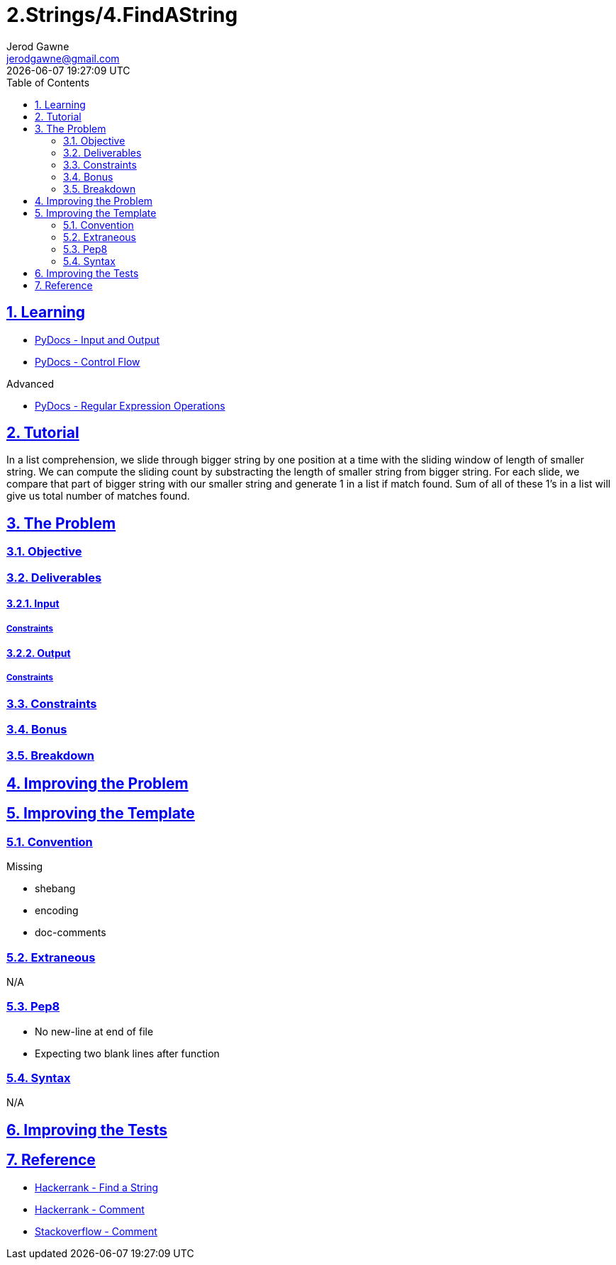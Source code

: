 :doctitle: 2.Strings/4.FindAString
:author: Jerod Gawne
:email: jerodgawne@gmail.com
:docdate: June 23, 2018
:revdate: {docdatetime}
:src-uri: https://github.com/jerodg/hackerrank

:difficulty: easy
:time-complexity: low
:required-knowledge: input and output, control flow
:advanced-knowledge: list comprehension, regex
:solution-variability: 6
:score: 10
:keywords: python, {required-knowledge}, {advanced-knowledge}
:summary:

:doctype: article
:sectanchors:
:sectlinks:
:sectnums:
:toc:

{summary}

== Learning

* https://docs.python.org/3.7/tutorial/inputoutput.html[PyDocs - Input and Output]
* https://docs.python.org/3.7/tutorial/controlflow.html[PyDocs - Control Flow]

.Advanced
* https://docs.python.org/3.7/library/re.html[PyDocs - Regular Expression Operations]

== Tutorial
// todo: tutorial
In a list comprehension, we slide through bigger string by one position at a time with the sliding window of length of smaller string.
We can compute the sliding count by substracting the length of smaller string from bigger string.
For each slide, we compare that part of bigger string with our smaller string and generate 1 in a list if match found.
Sum of all of these 1's in a list will give us total number of matches found.

== The Problem
// todo: state as agile story
=== Objective

=== Deliverables

==== Input

===== Constraints

==== Output

===== Constraints

=== Constraints

=== Bonus

=== Breakdown

== Improving the Problem
// todo: improving the problem

== Improving the Template

=== Convention

.Missing
* shebang
* encoding
* doc-comments

=== Extraneous

N/A

=== Pep8

* No new-line at end of file
* Expecting two blank lines after function

=== Syntax

N/A

== Improving the Tests
// todo: improving the tests

== Reference

* https://www.hackerrank.com/challenges/find-a-string[Hackerrank - Find a String]
* https://www.hackerrank.com/rsurana?hr_r=1[Hackerrank - Comment]
* https://stackoverflow.com/a/40317123/4434405[Stackoverflow - Comment]
